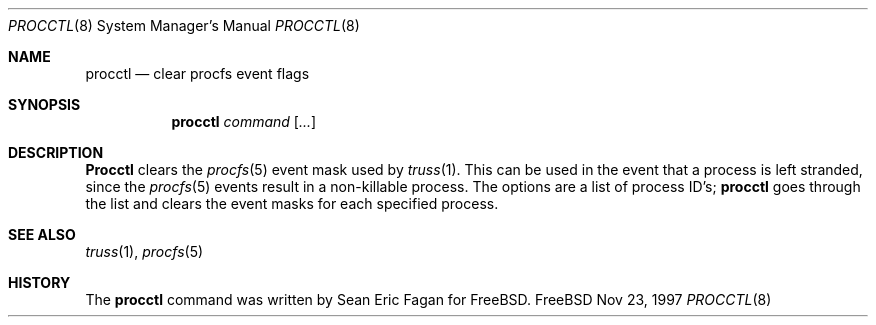 .\" $FreeBSD$
.Dd Nov 23, 1997
.Dt PROCCTL 8
.Os FreeBSD
.Sh NAME
.Nm procctl
.Nd clear procfs event flags
.Sh SYNOPSIS
.Nm procctl
.Ar command
.Op Ar ...
.Sh DESCRIPTION
.Nm Procctl
clears the
.Xr procfs 5
event mask used by
.Xr truss 1 .
This can be used in the event that a process is left stranded, since
the
.Xr procfs 5
events result in a non-killable process.
The options are a list of process ID's;
.Nm
goes through the list and clears the event masks for each specified process.
.Sh SEE ALSO
.Xr truss 1 ,
.Xr procfs 5
.Sh HISTORY
The
.Nm
command was written by
.An Sean Eric Fagan
for
.Fx .
